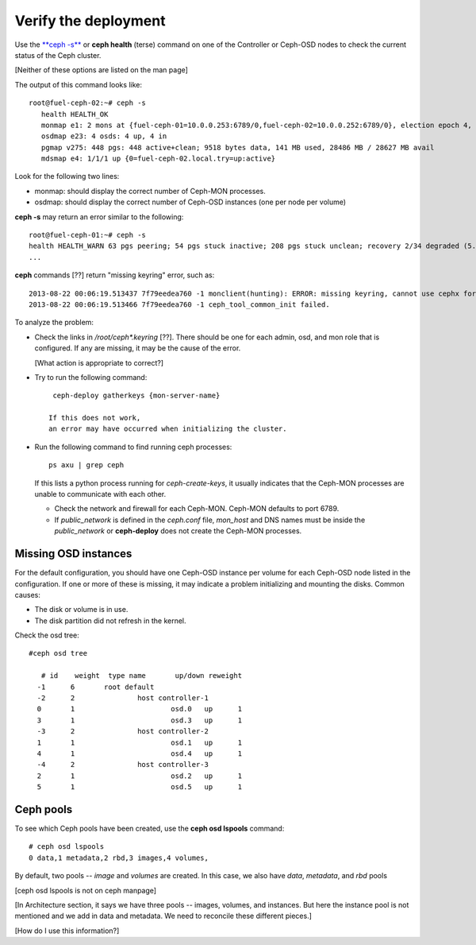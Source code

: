 
.. _ceph-verify-ops:

Verify the deployment
---------------------

Use the `**ceph -s** <http://docs.ceph.com/docs/v0.80.5/man/8/ceph/>`_
or **ceph health** (terse) command
on one of the Controller or Ceph-OSD nodes
to check the current status of the Ceph cluster.

[Neither of these options are listed on the man page]

The output of this command looks like:
::

  root@fuel-ceph-02:~# ceph -s
     health HEALTH_OK
     monmap e1: 2 mons at {fuel-ceph-01=10.0.0.253:6789/0,fuel-ceph-02=10.0.0.252:6789/0}, election epoch 4, quorum 0,1 fuel-ceph-01,fuel-ceph-02
     osdmap e23: 4 osds: 4 up, 4 in
     pgmap v275: 448 pgs: 448 active+clean; 9518 bytes data, 141 MB used, 28486 MB / 28627 MB avail
     mdsmap e4: 1/1/1 up {0=fuel-ceph-02.local.try=up:active}


Look for the following two lines:

- monmap:  should display the correct number of Ceph-MON processes.
- osdmap:  should display the correct number of Ceph-OSD instances
  (one per node per volume)

**ceph -s** may return an error similar to the following:
::

   root@fuel-ceph-01:~# ceph -s
   health HEALTH_WARN 63 pgs peering; 54 pgs stuck inactive; 208 pgs stuck unclean; recovery 2/34 degraded (5.882%)
   ...

**ceph** commands [??] return "missing keyring" error,
such as:
::

  2013-08-22 00:06:19.513437 7f79eedea760 -1 monclient(hunting): ERROR: missing keyring, cannot use cephx for authentication
  2013-08-22 00:06:19.513466 7f79eedea760 -1 ceph_tool_common_init failed.

To analyze the problem:

- Check the links in */root/ceph\*.keyring* [??].
  There should be one for each admin, osd, and mon role
  that is configured.
  If any are missing, it may be the cause of the error.

  [What action is appropriate to correct?]

- Try to run the following command:
  ::

    ceph-deploy gatherkeys {mon-server-name}

   If this does not work,
   an error may have occurred when initializing the cluster.

- Run the following command to find running ceph processes:
  ::

    ps axu | grep ceph


  If this lists a python process running for `ceph-create-keys`,
  it usually indicates that the Ceph-MON processes
  are unable to communicate with each other.

  - Check the network and firewall for each Ceph-MON.
    Ceph-MON defaults to port 6789.

  - If `public_network` is defined in the *ceph.conf* file,
    `mon_host` and DNS names must be inside the `public_network`
    or **ceph-deploy** does not create the Ceph-MON processes.

Missing OSD instances
+++++++++++++++++++++

For the default configuration,
you should have one Ceph-OSD instance per volume
for each Ceph-OSD node listed in the configuration.
If one or more of these is missing,
it may indicate a problem initializing and mounting the disks.
Common causes:

- The disk or volume is in use.
- The disk partition did not refresh in the kernel.

Check the osd tree:
::

  #ceph osd tree

     # id    weight  type name       up/down reweight
    -1      6       root default
    -2      2               host controller-1
    0       1                       osd.0   up      1
    3       1                       osd.3   up      1
    -3      2               host controller-2
    1       1                       osd.1   up      1
    4       1                       osd.4   up      1
    -4      2               host controller-3
    2       1                       osd.2   up      1
    5       1                       osd.5   up      1


Ceph pools
++++++++++

To see which Ceph pools have been created,
use the **ceph osd lspools** command:
::

   # ceph osd lspools
   0 data,1 metadata,2 rbd,3 images,4 volumes,

By default, two pools -- `image` and `volumes` are created.
In this case, we also have `data`, `metadata`, and `rbd` pools

[ceph osd lspools is not on ceph manpage]

[In Architecture section, it says we have three pools --
images, volumes, and instances.
But here the instance pool is not mentioned and we add in
data and metadata.  We need to reconcile these different pieces.]

[How do I use this information?]
